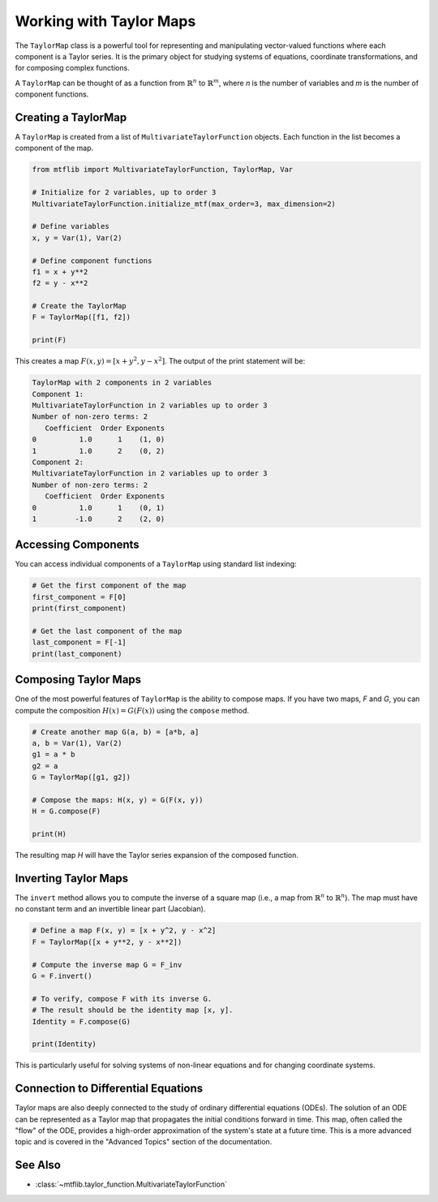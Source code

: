 .. _taylor_map:

Working with Taylor Maps
========================

The ``TaylorMap`` class is a powerful tool for representing and manipulating
vector-valued functions where each component is a Taylor series. It is the
primary object for studying systems of equations, coordinate transformations,
and for composing complex functions.

A ``TaylorMap`` can be thought of as a function from :math:`\mathbb{R}^n` to
:math:`\mathbb{R}^m`, where `n` is the number of variables and `m` is the
number of component functions.

Creating a TaylorMap
--------------------

A ``TaylorMap`` is created from a list of ``MultivariateTaylorFunction``
objects. Each function in the list becomes a component of the map.

.. code-block:: python

   from mtflib import MultivariateTaylorFunction, TaylorMap, Var

   # Initialize for 2 variables, up to order 3
   MultivariateTaylorFunction.initialize_mtf(max_order=3, max_dimension=2)

   # Define variables
   x, y = Var(1), Var(2)

   # Define component functions
   f1 = x + y**2
   f2 = y - x**2

   # Create the TaylorMap
   F = TaylorMap([f1, f2])

   print(F)

This creates a map :math:`F(x, y) = [x + y^2, y - x^2]`. The output of the
print statement will be:

.. code-block:: text

   TaylorMap with 2 components in 2 variables
   Component 1:
   MultivariateTaylorFunction in 2 variables up to order 3
   Number of non-zero terms: 2
      Coefficient  Order Exponents
   0          1.0      1    (1, 0)
   1          1.0      2    (0, 2)
   Component 2:
   MultivariateTaylorFunction in 2 variables up to order 3
   Number of non-zero terms: 2
      Coefficient  Order Exponents
   0          1.0      1    (0, 1)
   1         -1.0      2    (2, 0)

Accessing Components
--------------------

You can access individual components of a ``TaylorMap`` using standard list
indexing:

.. code-block:: python

    # Get the first component of the map
    first_component = F[0]
    print(first_component)

    # Get the last component of the map
    last_component = F[-1]
    print(last_component)

Composing Taylor Maps
---------------------

One of the most powerful features of ``TaylorMap`` is the ability to compose
maps. If you have two maps, `F` and `G`, you can compute the composition
:math:`H(x) = G(F(x))` using the ``compose`` method.

.. code-block:: python

   # Create another map G(a, b) = [a*b, a]
   a, b = Var(1), Var(2)
   g1 = a * b
   g2 = a
   G = TaylorMap([g1, g2])

   # Compose the maps: H(x, y) = G(F(x, y))
   H = G.compose(F)

   print(H)

The resulting map `H` will have the Taylor series expansion of the composed
function.

Inverting Taylor Maps
---------------------

The ``invert`` method allows you to compute the inverse of a square map
(i.e., a map from :math:`\mathbb{R}^n` to :math:`\mathbb{R}^n`). The map must
have no constant term and an invertible linear part (Jacobian).

.. code-block:: python

   # Define a map F(x, y) = [x + y^2, y - x^2]
   F = TaylorMap([x + y**2, y - x**2])

   # Compute the inverse map G = F_inv
   G = F.invert()

   # To verify, compose F with its inverse G.
   # The result should be the identity map [x, y].
   Identity = F.compose(G)

   print(Identity)

This is particularly useful for solving systems of non-linear equations and
for changing coordinate systems.

Connection to Differential Equations
------------------------------------

Taylor maps are also deeply connected to the study of ordinary differential
equations (ODEs). The solution of an ODE can be represented as a Taylor map
that propagates the initial conditions forward in time. This map, often
called the "flow" of the ODE, provides a high-order approximation of the
system's state at a future time. This is a more advanced topic and is
covered in the "Advanced Topics" section of the documentation.

See Also
--------

- :class:`~mtflib.taylor_function.MultivariateTaylorFunction`
